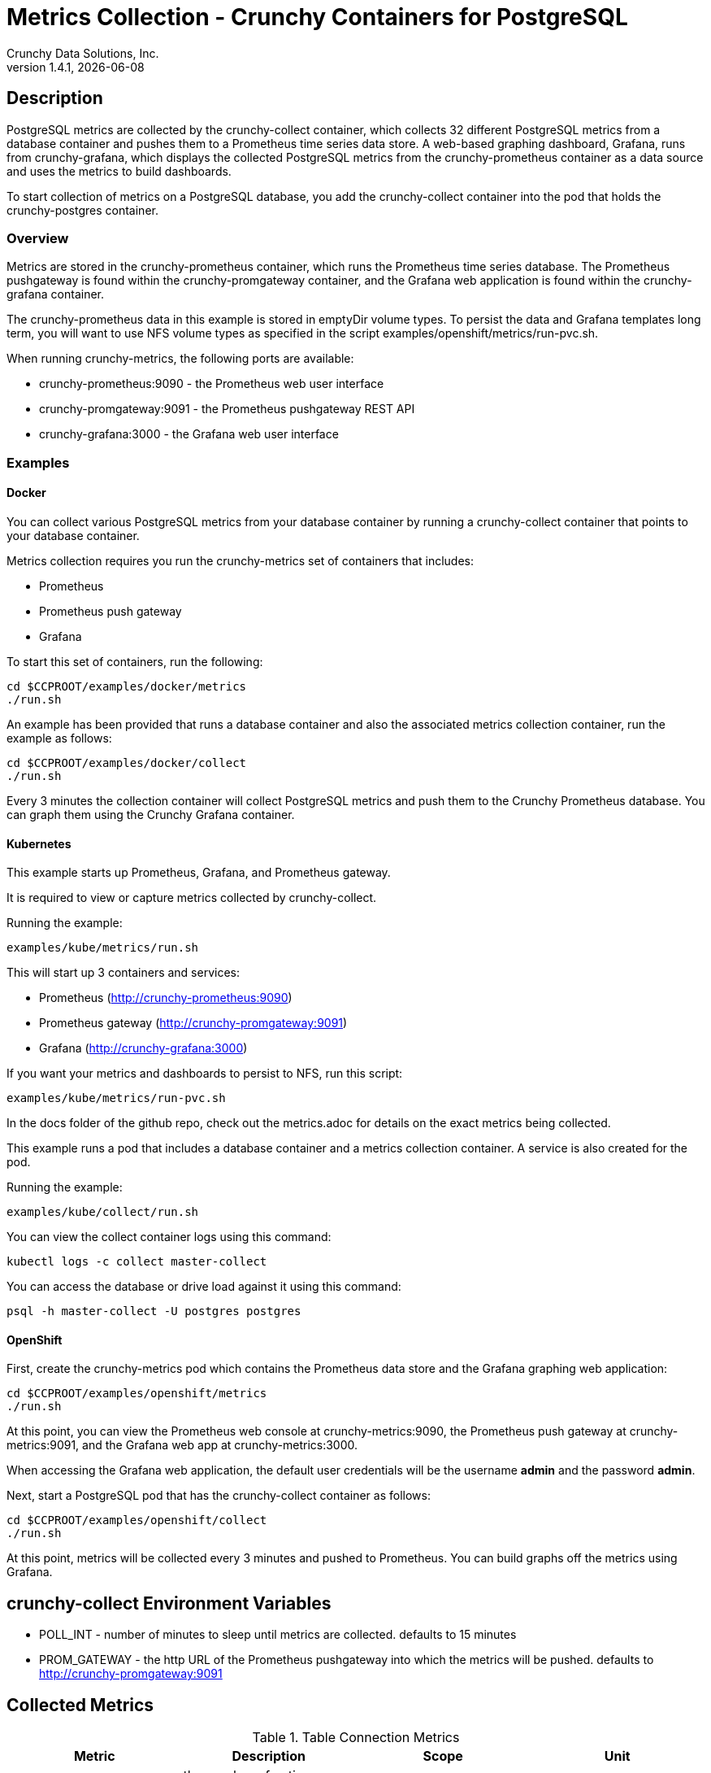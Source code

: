 = Metrics Collection - Crunchy Containers for PostgreSQL
Crunchy Data Solutions, Inc.
v1.4.1, {docdate}
:title-logo-image: image:crunchy_logo.png["CrunchyData Logo",align="center",scaledwidth="80%"]

== Description
PostgreSQL metrics are collected by the crunchy-collect container, which collects 32 different
PostgreSQL metrics from a database container and pushes them to a Prometheus time series data
store. A web-based graphing dashboard, Grafana, runs from crunchy-grafana, which displays the
collected PostgreSQL metrics from the crunchy-prometheus container as a data source and uses
the metrics to build dashboards.

To start collection of metrics on a PostgreSQL database, you add the crunchy-collect container
into the pod that holds the crunchy-postgres container.

=== Overview
Metrics are stored in the crunchy-prometheus container, which runs the Prometheus time series
database. The Prometheus pushgateway is found within the crunchy-promgateway container, and
the Grafana web application is found within the crunchy-grafana container.

The crunchy-prometheus data in this example is stored in emptyDir volume types. To persist the
data and Grafana templates long term, you will want to use NFS volume types as specified in
the script examples/openshift/metrics/run-pvc.sh.

When running crunchy-metrics, the following ports are available:

 * crunchy-prometheus:9090 - the Prometheus web user interface
 * crunchy-promgateway:9091 - the Prometheus pushgateway REST API
 * crunchy-grafana:3000 - the Grafana web user interface

=== Examples

==== Docker

You can collect various PostgreSQL metrics from your database container by running a
crunchy-collect container that points to your database container.

Metrics collection requires you run the crunchy-metrics set of containers that includes:

 * Prometheus
 * Prometheus push gateway
 * Grafana

To start this set of containers, run the following:
....
cd $CCPROOT/examples/docker/metrics
./run.sh
....

An example has been provided that runs a database container
and also the associated metrics collection container, run the
example as follows:

....
cd $CCPROOT/examples/docker/collect
./run.sh
....

Every 3 minutes the collection container will collect PostgreSQL
metrics and push them to the Crunchy Prometheus database.  You
can graph them using the Crunchy Grafana container.

==== Kubernetes

This example starts up Prometheus, Grafana, and Prometheus gateway.

It is required to view or capture metrics collected by crunchy-collect.

Running the example:
....
examples/kube/metrics/run.sh
....

This will start up 3 containers and services:

 * Prometheus (http://crunchy-prometheus:9090)
 * Prometheus gateway (http://crunchy-promgateway:9091)
 * Grafana (http://crunchy-grafana:3000)

If you want your metrics and dashboards to persist to NFS, run
this script:
....
examples/kube/metrics/run-pvc.sh
....

In the docs folder of the github repo, check out the metrics.adoc
for details on the exact metrics being collected.

This example runs a pod that includes a database container and
a metrics collection container. A service is also created for the pod.

Running the example:
....
examples/kube/collect/run.sh
....

You can view the collect container logs using this command:
....
kubectl logs -c collect master-collect
....

You can access the database or drive load against it using
this command:
....
psql -h master-collect -U postgres postgres
....

==== OpenShift

First, create the crunchy-metrics pod which contains
the Prometheus data store and the Grafana graphing web application:

....
cd $CCPROOT/examples/openshift/metrics
./run.sh
....

At this point, you can view the Prometheus web console at
crunchy-metrics:9090, the Prometheus push gateway at crunchy-metrics:9091,
and the Grafana web app at crunchy-metrics:3000.

When accessing the Grafana web application, the default user credentials will be
the username **admin** and the password **admin**.

Next, start a PostgreSQL pod that has the crunchy-collect container
as follows:
....
cd $CCPROOT/examples/openshift/collect
./run.sh
....

At this point, metrics will be collected every 3 minutes and pushed
to Prometheus.  You can build graphs off the metrics using Grafana.

== crunchy-collect Environment Variables

 * POLL_INT - number of minutes to sleep until metrics are collected.  defaults to 15 minutes
 * PROM_GATEWAY - the http URL of the Prometheus pushgateway into which the metrics will be pushed.  defaults to http://crunchy-promgateway:9091

== Collected Metrics

.Table Connection Metrics
[format="csv", options="header"]
|===
Metric,Description,Scope,Unit
crunchy_connections, the number of active connections, database/cluster,count
|===

.Table Connection Utilization Metrics
[format="csv", options="header"]
|===
Metric,Description,Scope,Unit
crunchy_connectionutil, the percent utilization of max connections, cluster, percent
|===

.Table Database Size Metrics
[format="csv", options="header"]
|===
Metric,Description,Scope,Unit
crunchy_databasesize, the size in Megabytes of a database, database, megabytes
|===

.Table pg_stat_database Metrics
[format="csv", options="header"]
|===
Metric,Description,Scope,Unit
crunchy_xact_commit, Number of transactions in this database that have been committed, database, count
crunchy_xact_rollback, Number of transactions in this database that have been rolled back, database, count
crunchy_tup_returned, tup_returned, database, count
crunchy_tup_fetched, tup_fetched, database, count
crunchy_tup_inserted, tup_inserted, database, count
crunchy_tup_updated, tup_updated, database, count
crunchy_tup_deleted, tup_deleted, database, count
crunchy_conflicts, conflicts, database, count
crunchy_temp_files, temp_files, database, count
crunchy_temp_bytes, temp_bytes, database, count
crunchy_deadlocks, deadlocks, database, count
crunchy_blks_read, blks_read, database, count
crunchy_blks_hit, blks_hit, database, count
crunchy_hit_ratio, hit_ratio, database, percent
crunchy_blk_read_time, blk_read_time, database, time
crunchy_blk_write_time, blk_write_time, database, time
|===

.Table bgwriter Metrics
[format="csv", options="header"]
|===
Metric,Description,Scope,Unit
crunchy_checkpoints_timed, checkpoints_timed, cluster, count
crunchy_checkpoints_req, checkpoints_req, cluster, count
crunchy_checkpoint_write_time, checkpoint_write_time, cluster, count
crunchy_checkpoint_sync_time, checkpoint_sync_time, cluster, count
crunchy_buffers_checkpoint, buffers_checkpoint, cluster, count
crunchy_buffers_clean, buffers_clean, cluster, count
crunchy_maxwritten_clean, maxwritten_clean, cluster, count
crunchy_buffers_backend, buffers_backend, cluster, count
crunchy_buffers_backend_fsync, buffers_backend_fsync, cluster, count
crunchy_buffers_alloc, buffers_alloc, cluster, count
|===

.Table Table Size Metrics
[format="csv", options="header"]
|===
Metric,Description,Scope,Unit
crunchy_database_size, database_size in megs, database, megabytes
crunchy_table_size, table size in megs, database, megabytes
crunchy_index_size, index size in megs, database, megabytes
crunchy_total_size, total size in megs, database, megabytes
|===

.Table Dead Rows Metrics
[format="csv", options="header"]
|===
Metric,Description,Scope,Unit
crunchy_pct_dead, percentage dead rows in table, database, item
|===

.Table Lock Metrics
[format="csv", options="header"]
|===
Metric,Description,Scope,Unit
crunchy_lock_count, locks held for a database, database, count
|===

.Table pg_xlog Metrics
[format="csv", options="header"]
|===
Metric,Description,Scope,unit
*crunchy_xlog_count*,count of pg_xlog archive files,cluster,count
|===

.Table cpu Metrics
[format="csv", options="header"]
|===
Metric,Description,Scope,unit
crunchy_cpu_user, percentage of cpu utilization occurring at user level, system, percent
crunchy_cpu_kernel, percent of cpu utilization occurring at the system/kernel level, system, percent
crunchy_cpu_idle, percentage of time cpu is idle, system, percent
crunchy_cpu_iowait, percentage of time cpu is waiting on disk IO, system, percent
crunchy_cpu_nice, percentage of time cpu executing at user level with nice priority, system, percent
|===

.Table memory Metrics
[format="csv", options="header"]
|===
Metric,Description,Scope,unit
crunchy_mem_total, total amount of real memory, system, bytes
crunchy_mem_free, free amount of real memory, system, bytes
crunchy_mem_used, used amount of real memory, system, bytes
crunchy_mem_cache, amount of real memory used for caching, system, bytes
crunchy_mem_swap_total, total swap space, system, bytes
crunchy_mem_swap_used, total used swap space, system, bytes
crunchy_mem_swap_free, total free swap space, system, bytes
|===

.Table network Metrics
[format="csv", options="header"]
|===
Metric,Description,Scope,unit
crunchy_net_tx, number of bytes transmitted, system, bytes
crunchy_net_rx, number of bytes received, system, bytes
crunchy_net_ipackets, number of packets received, system, count
crunchy_net_opackets, number of packets trasmitted, system, count
crunchy_net_ierrors, number of receive errors, system, count
crunchy_net_oerrors, number of transmit errors, system, count
crunchy_net_collisions, number of collisions, system, count
|===

.Table storage Metrics
[format="csv", options="header"]
|===
Metric,Description,Scope,unit
crunchy_storage_size, total size of file system, system, bytes
crunchy_storage_used, amount of space used on file system, system, bytes
crunchy_storage_free, amount of space free on file system, system, bytes
crunchy_storage_available, amount of space available on file system, system, bytes
crunchy_storage_inodes_total, total number of inodes in the file system, system, count
crunchy_storage_inodes_used, number of inodes used in the file system, system, count
crunchy_storage_inodes_free, number of inodes free in the file system, system, count
crunchy_storage_inodes_available, number of inodes available in the file system, system, count
|===

<<<
== Grafana Dashboard

You can create dashboards of various graphs using the Grafana Dashboard
editor:

image::grafana-dashboard-sample.png[]

Some more information on creating custom Grafana dashboards can be found in the official documentation - http://docs.grafana.org/guides/getting_started/.

<<<
== Grafana Data Source

You create a Grafana data source that represents the Prometheus
database running within crunchy-prometheus:

image::grafana-data-source.png[]

<<<
== Prometheus Console

You can issue raw queries to Prometheus using its web
console:

image::prometheus-console.png[]

== Legal Notices

Copyright © 2017 Crunchy Data Solutions, Inc.

CRUNCHY DATA SOLUTIONS, INC. PROVIDES THIS GUIDE "AS IS" WITHOUT WARRANTY OF ANY KIND, EITHER EXPRESS OR IMPLIED, INCLUDING, BUT NOT LIMITED TO, THE IMPLIED WARRANTIES OF NON INFRINGEMENT, MERCHANTABILITY OR FITNESS FOR A PARTICULAR PURPOSE.

Crunchy, Crunchy Data Solutions, Inc. and the Crunchy Hippo Logo are trademarks of Crunchy Data Solutions, Inc.
